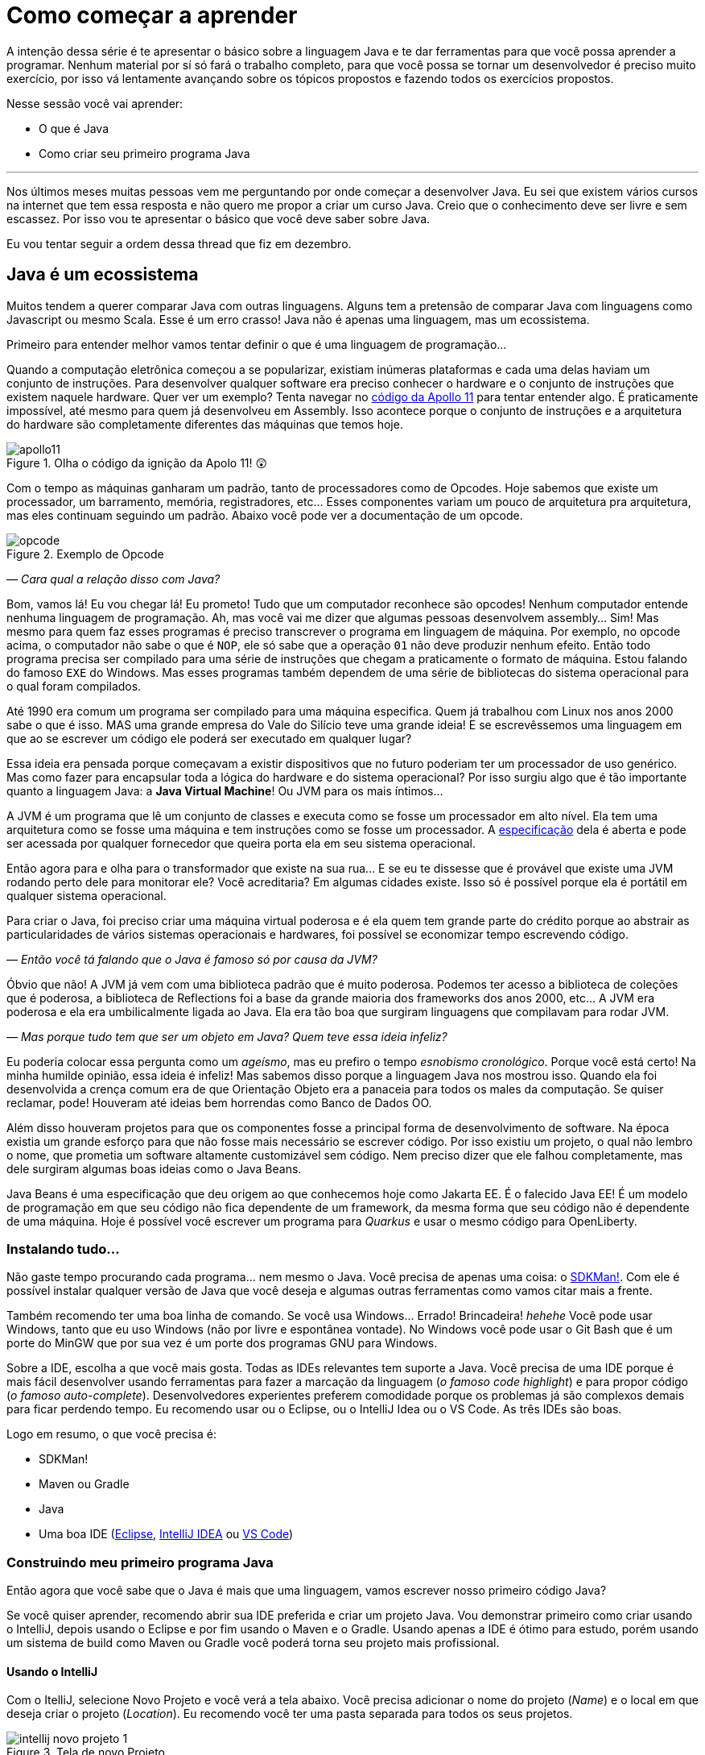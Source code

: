 :chapter: como-comecar
[#como-comecar]
= Como começar a aprender
:page-partial:

A intenção dessa série é te apresentar o básico sobre a linguagem Java e te dar ferramentas para que você possa aprender a programar. Nenhum material por sí só fará o trabalho completo, para que você possa se tornar um desenvolvedor é preciso muito exercício, por isso vá lentamente avançando sobre os tópicos propostos e fazendo todos os exercícios propostos. 

Nesse sessão você vai aprender:

* O que é Java
* Como criar seu primeiro programa Java

---

Nos últimos meses muitas pessoas vem me perguntando por onde começar a desenvolver Java. Eu sei que existem vários cursos na internet que tem essa resposta e não quero me propor a criar um curso Java. Creio que o conhecimento deve ser livre e sem escassez. Por isso vou te apresentar o básico que você deve saber sobre Java.

Eu vou tentar seguir a ordem dessa thread que fiz em dezembro.

//{% twitter https://twitter.com/vepo/status/1473250093742571521 %}

[#java-e-um-ecossistema]
== Java é um ecossistema

Muitos tendem a querer comparar Java com outras linguagens. Alguns tem a pretensão de comparar Java com linguagens como Javascript ou mesmo Scala. Esse é um erro crasso! Java não é apenas uma linguagem, mas um ecossistema.

Primeiro para entender melhor vamos tentar definir o que é uma linguagem de programação...

Quando a computação eletrônica começou a se popularizar, existiam inúmeras plataformas e cada uma delas haviam um conjunto de instruções. Para desenvolver qualquer software era preciso conhecer o hardware e o conjunto de instruções que existem naquele hardware. Quer ver um exemplo? Tenta navegar no https://github.com/chrislgarry/Apollo-11[código da Apollo 11] para tentar entender algo. É praticamente impossível, até mesmo para quem já desenvolveu em Assembly. Isso acontece porque o conjunto de instruções e a arquitetura do hardware são completamente diferentes das máquinas que temos hoje.

[.text-center]
.Olha o código da ignição da Apolo 11! 😲
image::cap-01/apollo11.png[id=apollo11, align="center"]

Com o tempo as máquinas ganharam um padrão, tanto de processadores como de Opcodes. Hoje sabemos que existe um processador, um barramento, memória, registradores, etc... Esses componentes variam um pouco de arquitetura pra arquitetura, mas eles continuam seguindo um padrão. Abaixo você pode ver a documentação de um opcode.

[.text-center]
.Exemplo de Opcode
image::cap-01/opcode.png[id=opcode, align="center"]

_— Cara qual a relação disso com Java?_

Bom, vamos lá! Eu vou chegar lá! Eu prometo! Tudo que um computador reconhece são opcodes! Nenhum computador entende nenhuma linguagem de programação. Ah, mas você vai me dizer que algumas pessoas desenvolvem assembly... Sim! Mas mesmo para quem faz esses programas é preciso transcrever o programa em linguagem de máquina. Por exemplo, no opcode acima, o computador não sabe o que é `NOP`, ele só sabe que a operação `01` não deve produzir nenhum efeito. Então todo programa precisa ser compilado para uma série de instruções que chegam a praticamente o formato de máquina. Estou falando do famoso `EXE` do Windows. Mas esses programas também dependem de uma série de bibliotecas do sistema operacional para o qual foram compilados.

Até 1990 era comum um programa ser compilado para uma máquina especifica. Quem já trabalhou com Linux nos anos 2000 sabe o que é isso. MAS uma grande empresa do Vale do Silício teve uma grande ideia! E se escrevêssemos uma linguagem em que ao se escrever um código ele poderá ser executado em qualquer lugar? 

Essa ideia era pensada porque começavam a existir dispositivos que no futuro poderiam ter um processador de uso genérico. Mas como fazer para encapsular toda a lógica do hardware e do sistema operacional? Por isso surgiu algo que é tão importante quanto a linguagem Java: a **Java Virtual Machine**! Ou JVM para os mais íntimos...

A JVM é um programa que lê um conjunto de classes e executa como se fosse um processador em alto nível. Ela tem uma arquitetura como se fosse uma máquina e tem instruções como se fosse um processador. A https://docs.oracle.com/javase/specs/jvms/se18/html/index.html[especificação] dela é aberta e pode ser acessada por qualquer fornecedor que queira porta ela em seu sistema operacional. 

Então agora para e olha para o transformador que existe na sua rua... E se eu te dissesse que é provável que existe uma JVM rodando perto dele para monitorar ele? Você acreditaria? Em algumas cidades existe. Isso só é possível porque ela é portátil em qualquer sistema operacional.

Para criar o Java, foi preciso criar uma máquina virtual poderosa e é ela quem tem grande parte do crédito porque ao abstrair as particularidades de vários sistemas operacionais e hardwares, foi possível se economizar tempo escrevendo código.

_— Então você tá falando que o Java é famoso só por causa da JVM?_

Óbvio que não! A JVM já vem com uma biblioteca padrão que é muito poderosa. Podemos ter acesso a biblioteca de coleções que é poderosa, a biblioteca de Reflections foi a base da grande maioria dos frameworks dos anos 2000, etc... A JVM era poderosa e ela era umbilicalmente ligada ao Java. Ela era tão boa que surgiram linguagens que compilavam para rodar JVM.

_— Mas porque tudo tem que ser um objeto em Java? Quem teve essa ideia infeliz?_

Eu poderia colocar essa pergunta como um _ageísmo_, mas eu prefiro o tempo _esnobismo cronológico_. Porque você está certo! Na minha humilde opinião, essa ideia é infeliz! Mas sabemos disso porque a linguagem Java nos mostrou isso. Quando ela foi desenvolvida a crença comum era de que Orientação Objeto era a panaceia para todos os males da computação. Se quiser reclamar, pode! Houveram até ideias bem horrendas como Banco de Dados OO.

Além disso houveram projetos para que os componentes fosse a principal forma de desenvolvimento de software. Na época existia um grande esforço para que não fosse mais necessário se escrever código. Por isso existiu um projeto, o qual não lembro o nome, que prometia um software altamente customizável sem código. Nem preciso dizer que ele falhou completamente, mas dele surgiram algumas boas ideias como o Java Beans. 

Java Beans é uma especificação que deu origem ao que conhecemos hoje como Jakarta EE. É o falecido Java EE! É um modelo de programação em que seu código não fica dependente de um framework, da mesma forma que seu código não é dependente de uma máquina. Hoje é possível você escrever um programa para _Quarkus_ e usar o mesmo código para OpenLiberty.

=== Instalando tudo...

Não gaste tempo procurando cada programa... nem mesmo o Java. Você precisa de apenas uma coisa: o https://sdkman.io/[SDKMan!]. Com ele é possível instalar qualquer versão de Java que você deseja e algumas outras ferramentas como vamos citar mais a frente. 

Também recomendo ter uma boa linha de comando. Se você usa Windows... Errado! Brincadeira! _hehehe_ Você pode usar Windows, tanto que eu uso Windows (não por livre e espontânea vontade). No Windows você pode usar o Git Bash que é um porte do MinGW que por sua vez é um porte dos programas GNU para Windows.

Sobre a IDE, escolha a que você mais gosta. Todas as IDEs relevantes tem suporte a Java. Você precisa de uma IDE porque é mais fácil desenvolver usando ferramentas para fazer a marcação da linguagem (_o famoso code highlight_) e para propor código (_o famoso auto-complete_). Desenvolvedores experientes preferem comodidade porque os problemas já são complexos demais para ficar perdendo tempo. Eu recomendo usar ou o Eclipse, ou o IntelliJ Idea ou o VS Code. As três IDEs são boas.

Logo em resumo, o que você precisa é:

* SDKMan!
* Maven ou Gradle
* Java
* Uma boa IDE (https://www.eclipse.org/downloads/[Eclipse], https://www.jetbrains.com/pt-br/idea/download/#section=windows[IntelliJ IDEA] ou https://code.visualstudio.com/download[VS Code])

=== Construindo meu primeiro programa Java

Então agora que você sabe que o Java é mais que uma linguagem, vamos escrever nosso primeiro código Java?

Se você quiser aprender, recomendo abrir sua IDE preferida e criar um projeto Java. Vou demonstrar primeiro como criar usando o IntelliJ, depois usando o Eclipse e por fim usando o Maven e o Gradle. Usando apenas a IDE é ótimo para estudo, porém usando um sistema de build como Maven ou Gradle você poderá torna seu projeto mais profissional.

==== Usando o IntelliJ

Com o ItelliJ, selecione Novo Projeto e você verá a tela abaixo. Você precisa adicionar o nome do projeto (_Name_) e o local em que deseja criar o projeto (_Location_). Eu recomendo você ter uma pasta separada para todos os seus projetos. 

[.text-center]
.Tela de novo Projeto
image::cap-01/intellij-novo-projeto-1.png[id=intellij-novo-projeto-1, align="center"]


Na tela acima, temos algumas opções que são importantes. A primeira delas é que você pode escolher o sistema de build do seu projeto. O IntelliJ já tem um sistema de build próprio, mas você pode usar Maven ou Gradle. A segunda opção é que você pode escolher a versão da JDK que você vai usar. A JDK é a ferramenta que te possibilitará desenvolver Java, ela contém todos os programas para compilar seu código, executar, debugar e muitas outras ferramentas que podemos falar mais a diante. O IntelliJ permite você selecionar a JDK e fazer o download dela. Eu recomendo você usar a versão mais recente e escolher a Oracle OpenJDK como vendor. Depois você pode escolher já inicializar esse projeto como um repositório git (_Create Git repository_) ou iniciar o projeto com um código de exemplo (_Add sample code_).

Depois de criado o projeto, você terá que adicionar uma classe ao projeto. Todo programa Java precisa de um método de entrada chamado `main`. Apesar de muitos criticarem essa limitação, isso era comum quando o Java foi desenvolvido. Hoje, na verdade, o Java não tem essa limitação, você pode usar o https://cr.openjdk.java.net/~rfield/tutorial/JShellTutorial.html[JShell] e importar um arquivo `jsh`. Para criar sua primeira classe, selecione o botão direito do mouse na pasta `src` e depois selecione **New → Java Class**.

[.text-center]
.Criando nova classe
image::cap-01/intellij-novo-projeto-2.png[id=intellij-novo-projeto-2, align="center"]

Ao selecionar uma nova classe, será necessário dar um nome a ela. O nome de uma classe é o que chamamos de _Fully Qualified Name_, ele é composto pelo nome do pacote e o real nome da classe, no caso estou criando o pacote `io.vepo.helloworld` e a classe `HelloWorld`. Vamos falar mais sobre classes e pacotes quando formos falar de Orientação a Objetos (eu prometo falar disso, tenham paciência!).

[.text-center]
.Dando nome a classe
image::cap-01/intellij-novo-projeto-3.png[id=intellij-novo-projeto-3, align="center"]

Criada a classe, vou te apresentar uma funcionalidade muito importante. Abra o editor de texto posicione o cursor para editar o texto dentro da classe, adicione o texto `ma` e use a funcionalidade mais fabulosa que se chama **auto-complete** selecionando **CTRL+SPACE**! Magicamente a IDE vai compreender qual é o contexto e vai propor o que você deve escrever. Agora siga para o último _snippet_ desse post. (snippet significa trecho, é normalmente um significado para um trecho de código que serve de exemplo simples).

[.text-center]
.Criando método main
image::cap-01/intellij-novo-projeto-4.png[id=intellij-novo-projeto-4, align="center"]

==== Usando o Eclipse

Eclipse é uma IDE que pode parecer ultrapassada, mas ela tem uma relação intrínseca com o Java, https://www.oracle.com/java/technologies/java-se-support-roadmap.html[hoje uma nova versão do Java] é liberado pela Oracle semestralmente, mas para que a Oracle conseguisse essa proeza (antes demorava anos) ela acabou deixando liberando o Java EE para Eclipse Foundation sob o nome de Jakarta EE. Por enquanto você não precisa saber de nada disso, só lembre que Eclipse é a IDE da Eclipse Foundation que controla alguma coisa do Java!

Porque eu citei o Java EE? Porque é provável que ao tentar fazer o download do Eclipse você veja a opção Enterprise como disponível. Você não precisa por enquanto de uma versão enterprise, tudo que você precisa é do Java Padrão (ou Java Standard Edition, SE para os mais íntimos).

Assim, ao iniciar o Workspace do Eclipse para Java você verá a opção para criar um novo projeto Java.

[.text-center]
.Criar novo projeto - Atalho
image::cap-01/eclipse-novo-projeto-1.png[id=eclipse-novo-projeto-1, align="center"]

Ao selecionar, você entrará no Wizard de criação de um novo projeto. Semelhantemente ao IntelliJ, você terá que escolher um nome para o projeto e um local, a diferença é que no Eclipse o local padrão é o workspace. Você não precisa criar o projeto no workspace, você pode usar qualquer diretório, mas será no workspace que o Eclipse salvará alguns arquivos que definem como você está usando o mesmo, por isso caso você tenha mais de um contexto de desenvolvimento, você pode usar vários workspaces e trocar quando necessitar trocar de contextos. Por exemplo, você tem o workspace do trabalho e o workspace da faculdade, ou um workspace para cada projeto que você está trabalhando.

Você também pode selecionar a JDK que vai usar. Eu recomendo selecionar **Finish**, pois as outras telas do wizard são usadas para adicionar novas bibliotecas ou mudar a estrutura de diretórios do projeto.

[.text-center]
.Criar novo projeto - Wizard
image::cap-01/eclipse-novo-projeto-2.png[id=eclipse-novo-projeto-2, align="center"]

Da mesma forma que o IntelliJ você tem que selecionar o botão direito do mouse na pasta `src` e depois selecione **New → Java Class**.

[.text-center]
.Criando classe - Atalho
image::cap-01/eclipse-novo-projeto-3.png[id=eclipse-novo-projeto-3, align="center"]

E por fim dar um nome a classe, mas diferente do IntelliJ, o Eclipse dá mais liberdade para criar a classe, como já adicionar o método `main`.

[.text-center]
.Criando classe - Wizard
image::cap-01/eclipse-novo-projeto-4.png[id=eclipse-novo-projeto-4, align="center"]

Com a classe, você também pode usar o **auto-complete**. Eu pessoalmente acho essa funcionalidade melhor no Eclipse que no IntelliJ. Aliás, se você usa VS Code, você está usando essa funcionalidade porque o VS Code usa o servidor de código do Eclipse.

Uma desvantagem de usar eclipse é que ele não usa coordenadas Maven como veremos a seguir para definir as dependências.

==== Usando o Gradle

O erro mais comum de quem vai criar um projeto Java é baixar uma IDE e criar um projeto Java. 🤯 Eu fiz isso por muito tempo, até descobrir que é só dor de cabeça. É mais fácil você usar o Maven ou o Gradle. Eu uso Maven por comodidade, já tive vontade de aprender Gradle, mas... Bom... Vamos ver o Gradle!

Com o Gradle você pode usar ele para gerar a estrutura do seu projeto automaticamente, basta executar `gradle init` no diretório da aplicação e seguir respondendo as perguntas. Eu recomendo criar uma application Java não quebrada em submódulos usando Groovy e JUnit Jupyter conforme abaixo:

[source,bash]
----
$ gradle init

Select type of project to generate:
  1: basic
  2: application
  3: library
  4: Gradle plugin
Enter selection (default: basic) [1..4] 2

Select implementation language:
  1: C++
  2: Groovy
  3: Java
  4: Kotlin
  5: Scala
  6: Swift
Enter selection (default: Java) [1..6] 3

Split functionality across multiple subprojects?:
  1: no - only one application project
  2: yes - application and library projects
Enter selection (default: no - only one application project) [1..2] 1

  1: Groovy
  2: Kotlin EXECUTING [10s]
Enter selection (default: Groovy) [1..2] 1

Select test framework:
  1: JUnit 4
  2: TestNG
  3: Spock
  4: JUnit Jupiter
Enter selection (default: JUnit Jupiter) [1..4] 4

Project name (default: meu-projeto-gradle):
Source package (default: meu.projeto.gradle):


BUILD SUCCESSFUL
2 actionable tasks: 2 executed
----

O próximo passo é abrir o diretório em uma IDE, ver a estrutura criada. Para saber como usar o Gradle, use o comando `gradle tasks` e com um pouco de Google Translator você poderá saber tudo o que fazer com o projeto. 

Eu nunca tinha usado o Gradle e ele me parece bem mais fácil que o Maven. Você precisa ficar atento ao arquivo `build.gradle` que é onde todas as propriedades são definidas. Elas serão bem similares as definidas no nosso projeto Maven, mas em uma linguagem diferente, o Groovy.

==== Usando o Maven

.Aviso
[sidebar]
Apesar de Maven usar XML, não se sinta intimidado. Eu deixe um exemplo com comentários. Caso você ainda ache difícil, manda um feedback aí com a sua dificuldade pelo twitter para https://twitter.com/vepo[@vepo].

Com o Maven você pode facilmente criar um projeto Java e compilar ele independente de IDE. O Maven também vai se encarregará de encontrar todas as dependências em suas versões e dependências. Então para criar um projeto Java basta criar um arquivo `pom.xml` e um arquivo Java, como na estrutura abaixo.

[source]
----
.
├── src
│   └── main
│       └── java
│           └── io
│               └── vepo
│                   └── helloworld
│                       └── HelloWorld.java
└── pom.xml
----

Para quem não conhece o Maven (_dê uma olhada nesse https://github.com/dev-roadmap/backend-roadmap/blob/main/caso-de-uso-00-configurando-um-projeto-quarkus.md[simples tutorial]_), ele vai gerenciar a build do seu projetos Java. O arquivo `pom.xml` vai conter as informações básicas do projeto e as dependências. Você pode achar estranha a estrutura de diretórios, mas ela é bastante útil para evitar configurações. O Maven atua por um padrão chamado https://pt.wikipedia.org/wiki/Conven%C3%A7%C3%A3o_sobre_configura%C3%A7%C3%A3o[Convenção sobre configuração], ao invés de colocar todas as configurações do projeto, basta seguir essa regrinha básica de estrutura de diretórios.

Para encontrar dependências Maven, é possível procurar no mvnrepository.com. Cada dependência é definida pelas coordenadas `groupId`, `artifactId` e `version` e elas podem ser encontradas diretamente no mvnrepository.com, como é o caso do Kafka Clientes https://mvnrepository.com/artifact/org.apache.kafka/kafka-clients[mvnrepository.com/artifact/org.apache.kafka/kafka-clients]. Observe o padrão da URL, `mvnrepository.com/artifact/{groupId}/{artifactId}`. É possível também adicionar a versão na URL `mvnrepository.com/artifact/{groupId}/{artifactId}/{version}`. Isso facilita a busca pode dependências.

Para facilitar na execução, já estou colocando o plugin `org.codehaus.mojo:exec-maven-plugin` corretamente configurado para apontar para a classe `io.vepo.helloworld.HelloWorld`, assim para executar basta usar `mvn clean compile exec:java`.

[source,xml]
----
<?xml version="1.0"?>
<project xsi:schemaLocation="http://maven.apache.org/POM/4.0.0 http://maven.apache.org/xsd/maven-4.0.0.xsd" xmlns="http://maven.apache.org/POM/4.0.0" xmlns:xsi="http://www.w3.org/2001/XMLSchema-instance">
    <modelVersion>4.0.0</modelVersion>

    <groupId>io.vepo.helloworld</groupId> <!-- Use um identificado para sua empresa                    -->
    <artifactId>hello-world</artifactId>  <!-- Use um identificado para seu projeto                    -->
    <version>1.0.0-SNAPSHOT</version>     <!-- Use um versão baseada em https://semver.org/lang/pt-BR/ -->
    <name>Hello World!</name>             <!-- Dê um nome legal ao seu projeto                         -->
    <properties>
        <!-- Caso você se uma versão de Java diferente, altere a linha abaixo -->
        <java.version>18</java.version>
        <project.build.sourceEncoding>UTF-8</project.build.sourceEncoding>
        <project.reporting.outputEncoding>UTF-8</project.reporting.outputEncoding>
        <maven.compiler.parameters>true</maven.compiler.parameters>

        <maven.compiler.source>${java.version}</maven.compiler.source>
        <maven.compiler.target>${java.version}</maven.compiler.target>
    </properties>

    <dependencies>
        <!-- Procure as dependências no mvnrepository.com -->
    </dependencies>
    <build>
        <finalName>hello-world</finalName> <!-- Esse nome é usado para construir o jar final -->
        <plugins>
            <plugin>
                <groupId>org.codehaus.mojo</groupId>
                <artifactId>exec-maven-plugin</artifactId>
                <version>3.0.0</version>
                <configuration>
                    <mainClass>io.vepo.helloworld.HelloWorld</mainClass>
                </configuration>
            </plugin>
        </plugins>
    </build>
</project>
----

Observe como é simples... Com isso todas as configurações ficam disponíveis em um único arquivo que pode ser usado pela sua IDE preferida.

Agora é só criar a classe como o exemplo abaixo e pronto! Execute `mvn clean compile exec:java` e você verá o resultado na tela.

[source,java]
----
package io.vepo.helloworld;

public class HelloWorld {
    public static void main(String[] args) {
        System.out.println("Hello World!");
    }
}
----

Agora caso você queira criar um programa usando um framework... Eu recomendo você procurar o tutorial desse framework. Talvez você precisará escrever um `main` específico ou mesmo usar um conjunto de anotações.

[#cap-01-exercicios]
== Exercícios

Os exercícios são propostos como forma de validar que você pode ir para o próximo passo. Nessa sessão vamos apenas pedir para você configurar o ambiente, para isso:

1. Configure usa IDE preferida
2. Crie um programa Java usando a IDE
3. Crie um programa Java usando um sistema de build (Maven ou Gradle)

[#cap-01-proximos-passos]
== Próximos passos

Agora que você sabe como escrever e executar um programa Java, você pode conhecer um pouco mais da sintaxe da linguagem. Ela é baseada na linguagem C, mas tem algumas especificidades... Eu recomendei o tutorial do https://www.w3schools.com/java/java_syntax.asp[W3CSchools] por ter ao menos uma listagem das principais construções do Java 8. Tente saber como declarar uma classe, um método, variáveis, quais são as principais estruturas de loop (`for` e `while`) e suas variações e por fim as estruturas lógicas (`if` e `switch`).

Depois conheça ao menos alguns dos pacotes básicos da linguagem, a https://docs.oracle.com/en/java/javase/18/docs/api/java.base/module-summary.html[documentação] está disponível na internet. Eu recomendo que você comece pelo pacote https://docs.oracle.com/en/java/javase/18/docs/api/java.base/java/util/package-summary.html[`java.util`] ele vai conter as classes básicas de coleções. No próximo post vamos focar exatamente nela!
